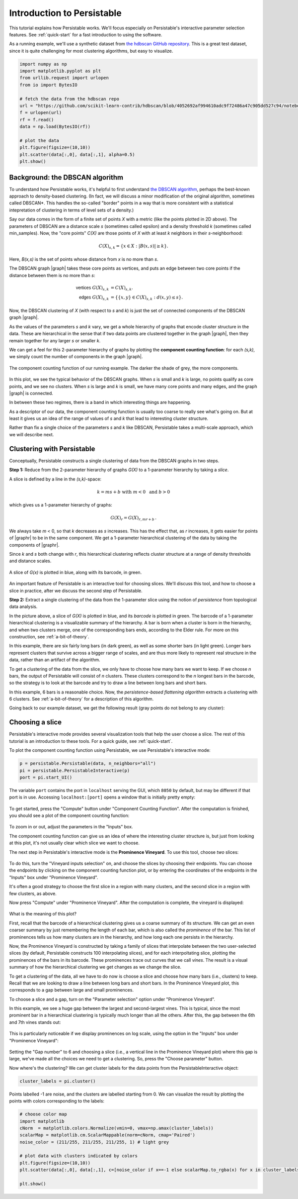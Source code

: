 .. _introduction:

Introduction to Persistable
===========================

This tutorial explains how Persistable works. 
We'll focus especially on Persistable's 
interactive parameter selection features. 
See :ref:`quick-start` for a fast introduction to using the software.

As a running example, we'll use a synthetic dataset from 
`the hdbscan GitHub repository <https://github.com/scikit-learn-contrib/hdbscan>`_. 
This is a great test dataset, since it is quite challenging for most clustering algorithms, 
but easy to visualize.

.. code:: python

	import numpy as np
	import matplotlib.pyplot as plt
	from urllib.request import urlopen
	from io import BytesIO
	
	# fetch the data from the hdbscan repo
	url = "https://github.com/scikit-learn-contrib/hdbscan/blob/4052692af994610adc9f72486a47c905dd527c94/notebooks/clusterable_data.npy?raw=true"
	f = urlopen(url)
	rf = f.read()
	data = np.load(BytesIO(rf))

	# plot the data
	plt.figure(figsize=(10,10))
	plt.scatter(data[:,0], data[:,1], alpha=0.5)
	plt.show()

.. figure:: pictures/hdbscan_data.png
    :align: center

--------------------------------
Background: the DBSCAN algorithm
--------------------------------

To understand how Persistable works, 
it's helpful to first understand 
`the DBSCAN algorithm <https://dl.acm.org/doi/10.5555/3001460.3001507>`_, 
perhaps the best-known approach to density-based clustering. 
(In fact, we will discuss a minor modification of the original algorithm, 
sometimes called DBSCAN*. This handles the so-called "border" points 
in a way that is more consistent with a statistical intepretation 
of clustering in terms of level sets of a density.) 

Say our data comes in the form of a finite set of points *X* with a metric 
(like the points plotted in 2D above). 
The parameters of DBSCAN are a distance scale *s* 
(sometimes called epsilon) 
and a density threshold *k* 
(sometimes called min_samples). 
Now, the "core points" *C(X)* are those points of *X* 
with at least *k* neighbors in their *s*-neighborhood:

.. math::

	C(X)_{s,k} = \{ x \in X : |B(x,s)| \geq k \}.
	
Here, *B(x,s)* is the set of points whose distance from *x* 
is no more than *s*.

The DBSCAN graph |graph| takes these core points as vertices, 
and puts an edge between two core points 
if the distance between them is no more than *s*:

.. math::

	\mathsf{vertices} \; G(X)_{s,k} &= C(X)_{s,k}. \\
	\mathsf{edges} \; G(X)_{s,k} &= 
	\{ \{x,y\} \in C(X)_{s,k} : d(x,y) \leq s \}.
	
Now, the DBSCAN clustering of *X* 
(with respect to *s* and *k*) 
is just the set of connected components 
of the DBSCAN graph |graph|.

As the values of the parameters *s* and *k* vary, 
we get a whole hierarchy of graphs 
that encode cluster structure in the data. 
These are hierarchical in the sense that if two data points 
are clustered together in the graph |graph|, 
then they remain together 
for any larger *s* or smaller *k*.

We can get a feel for this 2-parameter hierarchy of graphs 
by plotting the **component counting function**: 
for each *(s,k)*, we simply count the number of 
components in the graph |graph|.

.. |graph| raw:: html

	<em>G(X)<sub>s,k</sub></em>
	
.. |graphr| raw:: html

	<em>G(X)<sub>r</sub></em>

.. figure:: pictures/component_counting.png
    :align: center

    The component counting function of our running example. 
    The darker the shade of grey, the more components.
	
In this plot, we see the typical behavior of 
the DBSCAN graphs. 
When *s* is small and *k* is large, 
no points qualify as core points, 
and we see no clusters. 
When *s* is large and *k* is small, 
we have many core points and many edges, 
and the graph |graph| is connected. 

In between these two regimes, there is a band 
in which interesting things are happening.

As a descriptor of our data, 
the component counting function is usually too 
coarse to really see what's going on. 
But at least it gives us an idea of 
the range of values of *s* and *k* 
that lead to interesting cluster structure.

Rather than fix a single choice of the parameters *s* and *k* 
like DBSCAN, Persistable takes a multi-scale approach, 
which we will describe next.

.. _introduction-clustering-with-persistable:

---------------------------
Clustering with Persistable
---------------------------

Conceptually, Persistable constructs a single clustering of data 
from the DBSCAN graphs in two steps.

**Step 1:**  Reduce from the 2-parameter hierarchy of graphs *G(X)* 
to a 1-parameter hierarchy by taking a *slice*.

A slice is defined by a line in the *(s,k)*-space:
   
.. math::
   
	k = ms + b \; \; \text{ with } \; m < 0 \; 
	\text{ and } \; b > 0
   	
which gives us a 1-parameter hierarchy of graphs:
   
.. math::
   
	G(X)_{r} = G(X)_{r, mr + b} \, .
    
We always take *m* < 0, so that *k* decreases as *s* increases. 
This has the effect that, as *r* increases, 
it gets easier for points of |graphr| 
to be in the same component. 
We get a 1-parameter hierarchical clustering of the data 
by taking the components of |graphr|.

Since *k* and *s* both change with *r*, 
this hierarchical clustering reflects cluster structure 
at a range of density thresholds and distance scales.

.. figure:: pictures/component_counting_slice.png
    :align: center

    A slice of *G(x)* is plotted in blue, 
    along with its barcode, in green.
    
An important feature of Persistable is an interactive tool 
for choosing slices. 
We'll discuss this tool, 
and how to choose a slice in practice, 
after we discuss the second step of Persistable.
   
**Step 2:** Extract a single clustering of the data 
from the 1-parameter slice 
using the notion of *persistence* 
from topological data analysis.

In the picture above, 
a slice of *G(X)* is plotted in blue, 
and its *barcode* is plotted in green. 
The barcode of a 1-parameter hierarchical clustering 
is a visualizable summary of the hierarchy. 
A bar is born when a cluster is born in the hierarchy, 
and when two clusters merge, 
one of the corresponding bars ends, 
according to the Elder rule. 
For more on this construction, see 
:ref:`a-bit-of-theory`.

In this example, there are six fairly long bars 
(in dark green), as well as some shorter bars (in light green). 
Longer bars represent clusters that survive across a bigger range of scales, 
and are thus more likely to represent real structure in the data, 
rather than an artifact of the algorithm. 

To get a clustering of the data from the slice, 
we only have to choose how many bars we want to keep. 
If we choose *n* bars, 
the output of Persistable will consist of *n* clusters. 
These clusters correspond to the *n* longest bars in the barcode, 
so the strategy is to look at the barcode and try to draw a line 
between long bars and short bars.

In this example, 6 bars is a reasonable choice. 
Now, the *persistence-based flattening algorithm* 
extracts a clustering with 6 clusters. 
See :ref:`a-bit-of-theory` 
for a description of this algorithm.

Going back to our example dataset, 
we get the following result 
(gray points do not belong to any cluster):

.. figure:: pictures/hdbscan_data_clustered.png
    :align: center

----------------
Choosing a slice
----------------

Persistable's interactive mode provides several visualization tools 
that help the user choose a slice.
The rest of this tutorial is an introduction to these tools. 
For a quick guide, see :ref:`quick-start`.

To plot the component counting function using Persistable, 
we use Persistable's interactive mode:
	
.. code:: python

	p = persistable.Persistable(data, n_neighbors="all")
	pi = persistable.PersistableInteractive(p)
	port = pi.start_UI()
	
The variable ``port`` contains the port in ``localhost`` serving the GUI, which
``8050`` by default, but may be different if that port is in use.
Accessing ``localhost:[port]`` opens a window that is initially pretty empty:

.. figure:: pictures/interactive_mode_initial.png
    :align: center
    
To get started, press the "Compute" button 
under "Component Counting Function". 
After the computation is finished, 
you should see a plot of the component counting function:
	
.. figure:: pictures/interactive_mode_cc.png
    :align: center
	
To zoom in or out, adjust the parameters in the "Inputs" box.

The component counting function can give us an idea of 
where the interesting cluster structure is, 
but just from looking at this plot, 
it's not usually clear which slice we want to choose.
	
The next step in Persistable's interactive mode is the 
**Prominence Vineyard**. 
To use this tool, choose *two* slices:

.. figure:: pictures/interactive_mode_choose_vineyard_params.png
    :align: center
    
To do this, turn the "Vineyard inputs selection" on, 
and choose the slices by choosing their endpoints. 	
You can choose the endpoints by clicking on 
the component counting function plot, 
or by entering the coordinates of the endpoints 
in the "Inputs" box under "Prominence Vineyard".

It's often a good strategy to choose the first slice 
in a region with many clusters, and the second slice 
in a region with few clusters, as above.

Now press "Compute" under "Prominence Vineyard". 
After the computation is complete, 
the vineyard is displayed:
	
.. figure:: pictures/vineyard_closeup.png
    :align: center
	
What is the meaning of this plot?

First, recall that the barcode of a hierarchical clustering 
gives us a coarse summary of its structure. 
We can get an even coarser summary by just remembering the 
length of each bar, which is also called the 
*prominence* of the bar. 
This list of prominences tells us how many clusters 
are in the hierarchy, and how long each one persists in the hierarchy.

Now, the Prominence Vineyard is constructed by taking a 
family of slices that interpolate between the two user-selected slices 
(by default, Persistable constructs 100 interpolating slices), 
and for each interpoltating slice, 
plotting the prominences of the bars in its barcode. 
These prominences trace out curves that we call *vines*. 
The result is a visual summary of how the hierarchical clustering we get 
changes as we change the slice.

To get a clustering of the data, 
all we have to do now is choose a slice and choose how many 
bars (i.e., clusters) to keep. 
Recall that we are looking to draw a line between long bars and short bars. 
In the Prominence Vineyard plot, this corresponds to a gap between 
large and small prominences. 

To choose a slice and a gap, turn on the "Parameter selection" option 
under "Prominence Vineyard".

In this example, we see a huge gap between the largest and second-largest 
vines. This is typical, since the most prominent bar in a hierarchical 
clustering is typically much longer than all the others. 
After this, the gap between the 6th and 7th vines stands out:

.. figure:: pictures/vineyard-6-clusters-lin.png
    :align: center

This is particularly noticeable if we display prominences 
on log scale, using the option in the "Inputs" box 
under "Prominence Vineyard":

.. figure:: pictures/vineyard-6-clusters-log.png
    :align: center

Setting the "Gap number" to 6 and choosing a slice 
(i.e., a vertical line in the Prominence Vineyard plot) 
where this gap is large, 
we've made all the choices we need to get a clustering. 
So, press the "Choose parameter" button.

Now where's the clustering? 
We can get cluster labels for the data points 
from the PersistableInteractive object:

.. code:: python

	cluster_labels = pi.cluster()

Points labelled -1 are noise, 
and the clusters are labelled starting from 0.
We can visualize the result by plotting the points 
with colors corresponding to the labels:

.. code:: python

	# choose color map
	import matplotlib
	cNorm  = matplotlib.colors.Normalize(vmin=0, vmax=np.amax(cluster_labels))
	scalarMap = matplotlib.cm.ScalarMappable(norm=cNorm, cmap='Paired')
	noise_color = (211/255, 211/255, 211/255, 1) # light grey

	# plot data with clusters indicated by colors
	plt.figure(figsize=(10,10))
	plt.scatter(data[:,0], data[:,1], c=[noise_color if x==-1 else scalarMap.to_rgba(x) for x in cluster_labels], alpha=0.5)

	plt.show()

.. figure:: pictures/hdbscan_data_clustered.png
    :align: center
